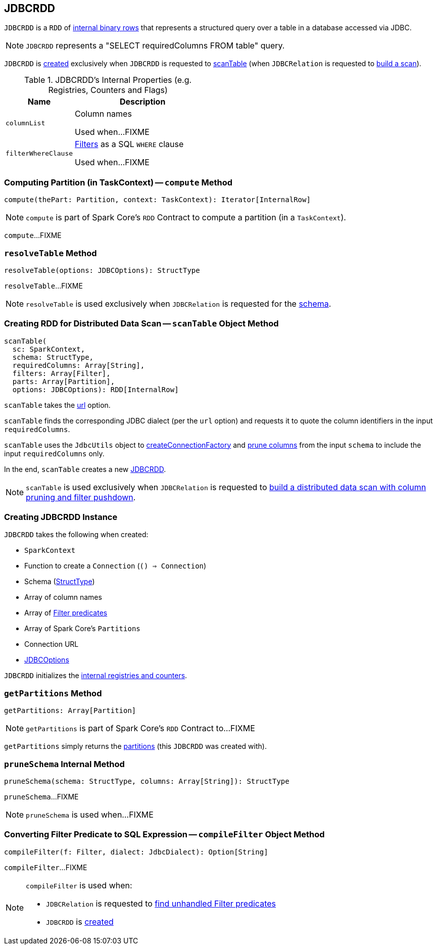 == [[JDBCRDD]] JDBCRDD

`JDBCRDD` is a `RDD` of link:spark-sql-InternalRow.adoc[internal binary rows] that represents a structured query over a table in a database accessed via JDBC.

NOTE: `JDBCRDD` represents a "SELECT requiredColumns FROM table" query.

`JDBCRDD` is <<creating-instance, created>> exclusively when `JDBCRDD` is requested to <<scanTable, scanTable>> (when `JDBCRelation` is requested to link:spark-sql-JDBCRelation.adoc#buildScan[build a scan]).

[[internal-registries]]
.JDBCRDD's Internal Properties (e.g. Registries, Counters and Flags)
[cols="1,2",options="header",width="100%"]
|===
| Name
| Description

| `columnList`
| [[columnList]] Column names

Used when...FIXME

| `filterWhereClause`
| [[filterWhereClause]] <<filters, Filters>> as a SQL `WHERE` clause

Used when...FIXME
|===

=== [[compute]] Computing Partition (in TaskContext) -- `compute` Method

[source, scala]
----
compute(thePart: Partition, context: TaskContext): Iterator[InternalRow]
----

NOTE: `compute` is part of Spark Core's `RDD` Contract to compute a partition (in a `TaskContext`).

`compute`...FIXME

=== [[resolveTable]] `resolveTable` Method

[source, scala]
----
resolveTable(options: JDBCOptions): StructType
----

`resolveTable`...FIXME

NOTE: `resolveTable` is used exclusively when `JDBCRelation` is requested for the <<spark-sql-JDBCOptions.adoc#schema, schema>>.

=== [[scanTable]] Creating RDD for Distributed Data Scan -- `scanTable` Object Method

[source, scala]
----
scanTable(
  sc: SparkContext,
  schema: StructType,
  requiredColumns: Array[String],
  filters: Array[Filter],
  parts: Array[Partition],
  options: JDBCOptions): RDD[InternalRow]
----

`scanTable` takes the <<spark-sql-JDBCOptions.adoc#url, url>> option.

`scanTable` finds the corresponding JDBC dialect (per the `url` option) and requests it to quote the column identifiers in the input `requiredColumns`.

`scanTable` uses the `JdbcUtils` object to <<spark-sql-JdbcUtils.adoc#createConnectionFactory, createConnectionFactory>> and <<pruneSchema, prune columns>> from the input `schema` to include the input `requiredColumns` only.

In the end, `scanTable` creates a new <<creating-instance, JDBCRDD>>.

NOTE: `scanTable` is used exclusively when `JDBCRelation` is requested to <<spark-sql-JDBCRelation.adoc#buildScan, build a distributed data scan with column pruning and filter pushdown>>.

=== [[creating-instance]] Creating JDBCRDD Instance

`JDBCRDD` takes the following when created:

* [[sc]] `SparkContext`
* [[getConnection]] Function to create a `Connection` (`() => Connection`)
* [[schema]] Schema (link:spark-sql-StructType.adoc[StructType])
* [[columns]] Array of column names
* [[filters]] Array of link:spark-sql-Filter.adoc[Filter predicates]
* [[partitions]] Array of Spark Core's `Partitions`
* [[url]] Connection URL
* [[options]] link:spark-sql-JDBCOptions.adoc[JDBCOptions]

`JDBCRDD` initializes the <<internal-registries, internal registries and counters>>.

=== [[getPartitions]] `getPartitions` Method

[source, scala]
----
getPartitions: Array[Partition]
----

NOTE: `getPartitions` is part of Spark Core's `RDD` Contract to...FIXME

`getPartitions` simply returns the <<partitions, partitions>> (this `JDBCRDD` was created with).

=== [[pruneSchema]] `pruneSchema` Internal Method

[source, scala]
----
pruneSchema(schema: StructType, columns: Array[String]): StructType
----

`pruneSchema`...FIXME

NOTE: `pruneSchema` is used when...FIXME

=== [[compileFilter]] Converting Filter Predicate to SQL Expression -- `compileFilter` Object Method

[source, scala]
----
compileFilter(f: Filter, dialect: JdbcDialect): Option[String]
----

`compileFilter`...FIXME

[NOTE]
====
`compileFilter` is used when:

* `JDBCRelation` is requested to <<spark-sql-JDBCRelation.adoc#unhandledFilters, find unhandled Filter predicates>>

* `JDBCRDD` is <<filterWhereClause, created>>
====
